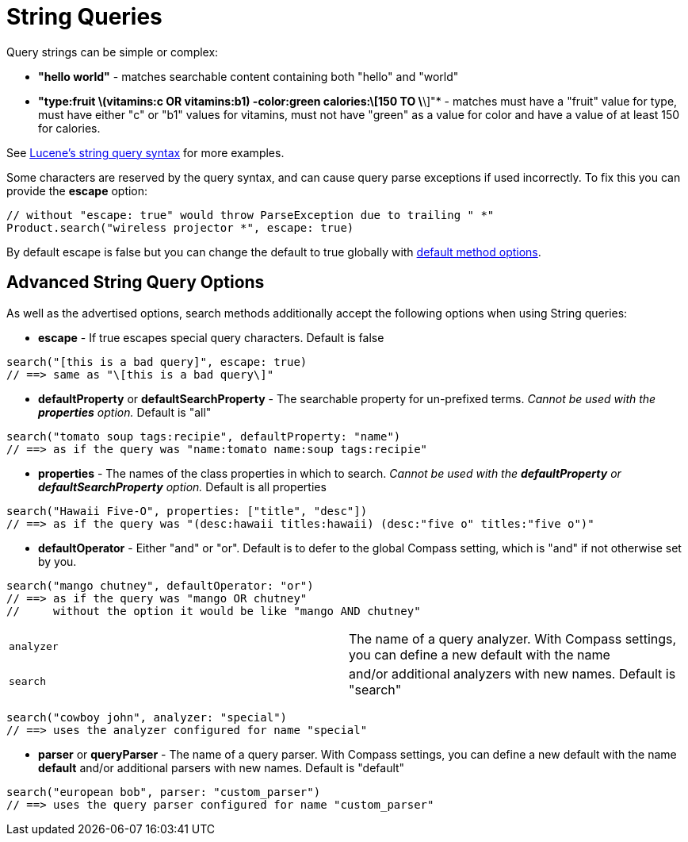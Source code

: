 = String Queries

Query strings can be simple or complex:

* *"hello world"* - matches searchable content containing both "hello" and "world"
* *"+type:fruit \+(vitamins:c OR vitamins:b1) -color:green calories:\[150 TO \*\]"* - matches must have a "fruit" value
for type, must have either "c" or "b1" values for vitamins, must not have "green" as a value for color and have a value
of at least 150 for calories.

See link:http://lucene.apache.org/java/2_4_0/queryparsersyntax.html[Lucene's string query syntax] for more examples.

Some characters are reserved by the query syntax, and can cause query parse exceptions if used incorrectly. To fix this
you can provide the *escape* option:

----
// without "escape: true" would throw ParseException due to trailing " *"
Product.search("wireless projector *", escape: true)
----

By default escape is false but you can change the default to true globally with link:index.html#_configuration[default method options].

== Advanced String Query Options

As well as the advertised options, search methods additionally accept the following options when using String queries:

* *escape* - If true escapes special query characters. Default is false

----
search("[this is a bad query]", escape: true)
// ==> same as "\[this is a bad query\]"
----

* *defaultProperty* or *defaultSearchProperty* - The searchable property for un-prefixed terms. _Cannot be used with
the *properties* option._ Default is "all"

----
search("tomato soup tags:recipie", defaultProperty: "name")
// ==> as if the query was "name:tomato name:soup tags:recipie"
----

* *properties* - The names of the class properties in which to search. _Cannot be used with the *defaultProperty* or
*defaultSearchProperty* option._ Default is all properties

----
search("Hawaii Five-O", properties: ["title", "desc"])
// ==> as if the query was "(desc:hawaii titles:hawaii) (desc:"five o" titles:"five o")"
----

* *defaultOperator* - Either "and" or "or". Default is to defer to the global Compass setting, which is "and" if not
otherwise set by you.

----
search("mango chutney", defaultOperator: "or")
// ==> as if the query was "mango OR chutney"
//     without the option it would be like "mango AND chutney"
----

|===
| `analyzer` | The name of a query analyzer. With Compass settings, you can define a new default with the name
| `search` | and/or additional analyzers with new names. Default is "search"
|===

----
search("cowboy john", analyzer: "special")
// ==> uses the analyzer configured for name "special"
----

* *parser* or *queryParser* - The name of a query parser. With Compass settings, you can define a new default with
the name *default* and/or additional parsers with new names. Default is "default"

----
search("european bob", parser: "custom_parser")
// ==> uses the query parser configured for name "custom_parser"
----


